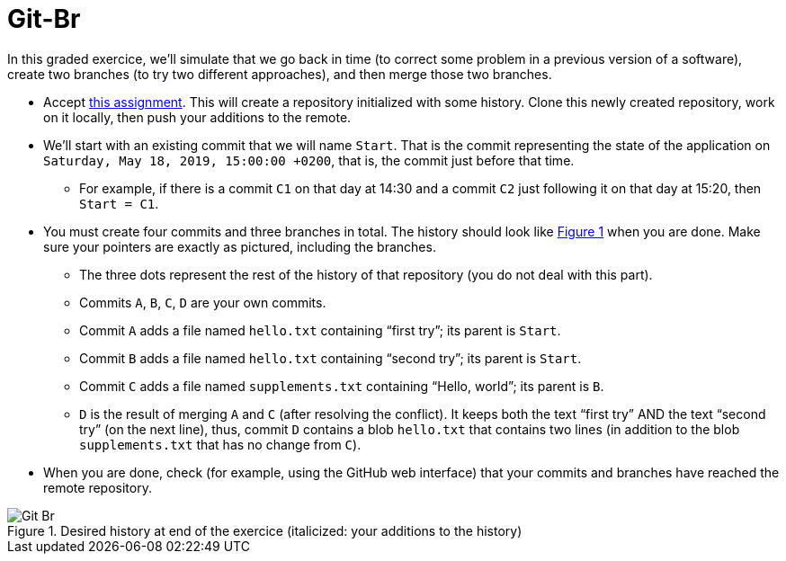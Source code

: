 = Git-Br
:xrefstyle: short

In this graded exercice, we’ll simulate that we go back in time (to correct some problem in a previous version of a software), create two branches (to try two different approaches), and then merge those two branches.

* Accept https://classroom.github.com/a/LQ4a_O4e[this assignment]. This will create a repository initialized with some history. Clone this newly created repository, work on it locally, then push your additions to the remote.
* We’ll start with an existing commit that we will name `Start`. That is the commit representing the state of the application on `Saturday, May 18, 2019, 15:00:00 +0200`, that is, the commit just before that time.
** For example, if there is a commit `C1` on that day at 14:30 and a commit `C2` just following it on that day at 15:20, then `Start = C1`.
* You must create four commits and three branches in total. The history should look like <<Goal>> when you are done. Make sure your pointers are exactly as pictured, including the branches.
** The three dots represent the rest of the history of that repository (you do not deal with this part).
** Commits `A`, `B`, `C`, `D` are your own commits.
** Commit `A` adds a file named `hello.txt` containing “first try”; its parent is `Start`.
** Commit `B` adds a file named `hello.txt` containing “second try”; its parent is `Start`.
** Commit `C` adds a file named `supplements.txt` containing “Hello, world”; its parent is `B`.
** `D` is the result of merging `A` and `C` (after resolving the conflict). It keeps both the text “first try” AND the text “second try” (on the next line), thus, commit `D` contains a blob `hello.txt` that contains two lines (in addition to the blob `supplements.txt` that has no change from `C`).
* When you are done, check (for example, using the GitHub web interface) that your commits and branches have reached the remote repository.

[[Goal]]
.Desired history at end of the exercice (italicized: your additions to the history)
image::Git-Br.svg[opts="inline"]


